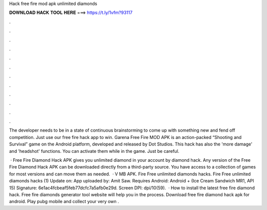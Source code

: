 Hack free fire mod apk unlimited diamonds



𝐃𝐎𝐖𝐍𝐋𝐎𝐀𝐃 𝐇𝐀𝐂𝐊 𝐓𝐎𝐎𝐋 𝐇𝐄𝐑𝐄 ===> https://t.ly/1vfm?93117



.



.



.



.



.



.



.



.



.



.



.



.

The developer needs to be in a state of continuous brainstorming to come up with something new and fend off competition. Just use our free fire hack app to win. Garena Free Fire MOD APK is an action-packed “Shooting and Survival” game on the Android platform, developed and released by Dot Studios. This hack has also the 'more damage' and 'headshot' functions. You can activate them while in the game. Just be careful.

 · Free Fire Diamond Hack APK gives you unlimited diamond in your account by diamond hack. Any version of the Free Fire Diamond Hack APK can be downloaded directly from a third-party source. You have access to a collection of games for most versions and can move them as needed.  · V MB APK. Fire Free unlimited diamonds hacks. Fire Free unlimited diamonds hacks (1) Update on: App uploaded by: Amit Saw. Requires Android: Android + (Ice Cream Sandwich MR1, API 15) Signature: 6e1ac4fcbeaf5feb77dcfc7a5afb0e29d. Screen DPI: dpi/10(59).  · How to install the latest free fire diamond hack. Free fire diamonds generator tool website will help you in the process. Download free fire diamond hack apk for android. Play pubg mobile and collect your very own .
